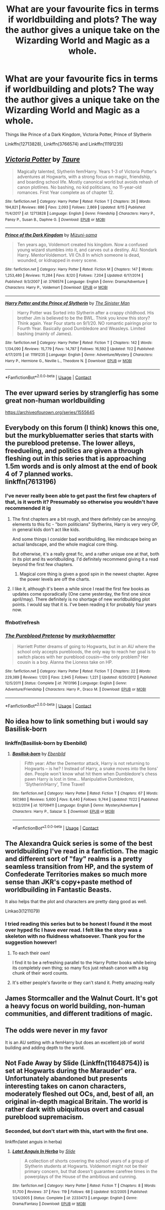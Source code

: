 #+TITLE: What are your favourite fics in terms if worldbuilding and plots? The way the author gives a unique take on the Wizarding World and Magic as a whole.

* What are your favourite fics in terms if worldbuilding and plots? The way the author gives a unique take on the Wizarding World and Magic as a whole.
:PROPERTIES:
:Author: fifty-fives
:Score: 36
:DateUnix: 1608395728.0
:DateShort: 2020-Dec-19
:FlairText: Request
:END:
Things like Prince of a Dark Kingdom, Victoria Potter, Prince of Slytherin

Linkffn(12713828), Linkffn(3766574) and Linkffn(11191235)


** [[https://www.fanfiction.net/s/12713828/1/][*/Victoria Potter/*]] by [[https://www.fanfiction.net/u/883762/Taure][/Taure/]]

#+begin_quote
  Magically talented, Slytherin fem!Harry. Years 1-3 of Victoria Potter's adventures at Hogwarts, with a strong focus on magic, friendship, and boarding school life. Mostly canonical world but avoids rehash of canon plotlines. No bashing, no kid politicians, no 11-year-old romances. First Year complete as of chapter 12.
#+end_quote

^{/Site/:} ^{fanfiction.net} ^{*|*} ^{/Category/:} ^{Harry} ^{Potter} ^{*|*} ^{/Rated/:} ^{Fiction} ^{T} ^{*|*} ^{/Chapters/:} ^{26} ^{*|*} ^{/Words/:} ^{194,821} ^{*|*} ^{/Reviews/:} ^{886} ^{*|*} ^{/Favs/:} ^{2,093} ^{*|*} ^{/Follows/:} ^{2,869} ^{*|*} ^{/Updated/:} ^{8/15} ^{*|*} ^{/Published/:} ^{11/4/2017} ^{*|*} ^{/id/:} ^{12713828} ^{*|*} ^{/Language/:} ^{English} ^{*|*} ^{/Genre/:} ^{Friendship} ^{*|*} ^{/Characters/:} ^{Harry} ^{P.,} ^{Pansy} ^{P.,} ^{Susan} ^{B.,} ^{Daphne} ^{G.} ^{*|*} ^{/Download/:} ^{[[http://www.ff2ebook.com/old/ffn-bot/index.php?id=12713828&source=ff&filetype=epub][EPUB]]} ^{or} ^{[[http://www.ff2ebook.com/old/ffn-bot/index.php?id=12713828&source=ff&filetype=mobi][MOBI]]}

--------------

[[https://www.fanfiction.net/s/3766574/1/][*/Prince of the Dark Kingdom/*]] by [[https://www.fanfiction.net/u/1355498/Mizuni-sama][/Mizuni-sama/]]

#+begin_quote
  Ten years ago, Voldemort created his kingdom. Now a confused young wizard stumbles into it, and carves out a destiny. AU. Nondark Harry. MentorVoldemort. VII Ch.8 In which someone is dead, wounded, or kidnapped in every scene.
#+end_quote

^{/Site/:} ^{fanfiction.net} ^{*|*} ^{/Category/:} ^{Harry} ^{Potter} ^{*|*} ^{/Rated/:} ^{Fiction} ^{M} ^{*|*} ^{/Chapters/:} ^{147} ^{*|*} ^{/Words/:} ^{1,253,480} ^{*|*} ^{/Reviews/:} ^{11,284} ^{*|*} ^{/Favs/:} ^{8,120} ^{*|*} ^{/Follows/:} ^{7,204} ^{*|*} ^{/Updated/:} ^{6/17/2014} ^{*|*} ^{/Published/:} ^{9/3/2007} ^{*|*} ^{/id/:} ^{3766574} ^{*|*} ^{/Language/:} ^{English} ^{*|*} ^{/Genre/:} ^{Drama/Adventure} ^{*|*} ^{/Characters/:} ^{Harry} ^{P.,} ^{Voldemort} ^{*|*} ^{/Download/:} ^{[[http://www.ff2ebook.com/old/ffn-bot/index.php?id=3766574&source=ff&filetype=epub][EPUB]]} ^{or} ^{[[http://www.ff2ebook.com/old/ffn-bot/index.php?id=3766574&source=ff&filetype=mobi][MOBI]]}

--------------

[[https://www.fanfiction.net/s/11191235/1/][*/Harry Potter and the Prince of Slytherin/*]] by [[https://www.fanfiction.net/u/4788805/The-Sinister-Man][/The Sinister Man/]]

#+begin_quote
  Harry Potter was Sorted into Slytherin after a crappy childhood. His brother Jim is believed to be the BWL. Think you know this story? Think again. Year Four starts on 9/1/20. NO romantic pairings prior to Fourth Year. Basically good Dumbledore and Weasleys. Limited bashing (mainly of James).
#+end_quote

^{/Site/:} ^{fanfiction.net} ^{*|*} ^{/Category/:} ^{Harry} ^{Potter} ^{*|*} ^{/Rated/:} ^{Fiction} ^{T} ^{*|*} ^{/Chapters/:} ^{142} ^{*|*} ^{/Words/:} ^{1,134,090} ^{*|*} ^{/Reviews/:} ^{15,779} ^{*|*} ^{/Favs/:} ^{14,787} ^{*|*} ^{/Follows/:} ^{16,592} ^{*|*} ^{/Updated/:} ^{11/2} ^{*|*} ^{/Published/:} ^{4/17/2015} ^{*|*} ^{/id/:} ^{11191235} ^{*|*} ^{/Language/:} ^{English} ^{*|*} ^{/Genre/:} ^{Adventure/Mystery} ^{*|*} ^{/Characters/:} ^{Harry} ^{P.,} ^{Hermione} ^{G.,} ^{Neville} ^{L.,} ^{Theodore} ^{N.} ^{*|*} ^{/Download/:} ^{[[http://www.ff2ebook.com/old/ffn-bot/index.php?id=11191235&source=ff&filetype=epub][EPUB]]} ^{or} ^{[[http://www.ff2ebook.com/old/ffn-bot/index.php?id=11191235&source=ff&filetype=mobi][MOBI]]}

--------------

*FanfictionBot*^{2.0.0-beta} | [[https://github.com/FanfictionBot/reddit-ffn-bot/wiki/Usage][Usage]] | [[https://www.reddit.com/message/compose?to=tusing][Contact]]
:PROPERTIES:
:Author: FanfictionBot
:Score: 6
:DateUnix: 1608395746.0
:DateShort: 2020-Dec-19
:END:


** The ever upward series by stranglerfig has some great non-human worldbuilding

[[https://archiveofourown.org/series/1555645]]
:PROPERTIES:
:Author: Obvious_Mud_1588
:Score: 5
:DateUnix: 1608404645.0
:DateShort: 2020-Dec-19
:END:


** Everybody on this forum (I think) knows this one, but the murkybluematter series that starts with the pureblood pretense. The lower alleys, freedueling, and politics are given a through fleshing out in this series that is approaching 1.5m words and is only almost at the end of book 4 of 7 planned works.\\
linkffn(7613196)
:PROPERTIES:
:Author: MB6
:Score: 4
:DateUnix: 1608411066.0
:DateShort: 2020-Dec-20
:END:

*** I've never really been able to get past the first few chapters of that, is it worth it? Presumably so otherwise you wouldn't have recommended it ig
:PROPERTIES:
:Author: fifty-fives
:Score: 2
:DateUnix: 1608411152.0
:DateShort: 2020-Dec-20
:END:

**** The first chapters are a bit rough, and there definitely can be annoying elements to this fic - "born politicians" Slytherins, Harry is very very OP, in general kids don't act like kids.

And some things I consider bad worldbuilding, like mindscape being an actual landscape, and the whole magical core thing.

But otherwise, it's a really great fic, and a rather unique one at that, both in its plot and its worldbuilding. I'd definitely recommend giving it a read beyond the first few chapters.
:PROPERTIES:
:Author: Pempelune
:Score: 4
:DateUnix: 1608414414.0
:DateShort: 2020-Dec-20
:END:

***** Magical core thing is given a good spin in the newest chapter. Agree the power levels are off the charts.
:PROPERTIES:
:Author: MB6
:Score: 2
:DateUnix: 1608417970.0
:DateShort: 2020-Dec-20
:END:


**** I like it, although it's been a while since I read the first few books as updates come sporadically (One came yesterday, the first one since april/may). There definitely is no shortage of new worldbuilding plot points. I would say that it is. I've been reading it for probably four years now.
:PROPERTIES:
:Author: MB6
:Score: 3
:DateUnix: 1608411307.0
:DateShort: 2020-Dec-20
:END:


*** ffnbot!refresh
:PROPERTIES:
:Author: MB6
:Score: 1
:DateUnix: 1608411176.0
:DateShort: 2020-Dec-20
:END:


*** [[https://www.fanfiction.net/s/7613196/1/][*/The Pureblood Pretense/*]] by [[https://www.fanfiction.net/u/3489773/murkybluematter][/murkybluematter/]]

#+begin_quote
  Harriett Potter dreams of going to Hogwarts, but in an AU where the school only accepts purebloods, the only way to reach her goal is to switch places with her pureblood cousin---the only problem? Her cousin is a boy. Alanna the Lioness take on HP.
#+end_quote

^{/Site/:} ^{fanfiction.net} ^{*|*} ^{/Category/:} ^{Harry} ^{Potter} ^{*|*} ^{/Rated/:} ^{Fiction} ^{T} ^{*|*} ^{/Chapters/:} ^{22} ^{*|*} ^{/Words/:} ^{229,389} ^{*|*} ^{/Reviews/:} ^{1,120} ^{*|*} ^{/Favs/:} ^{2,945} ^{*|*} ^{/Follows/:} ^{1,221} ^{*|*} ^{/Updated/:} ^{6/20/2012} ^{*|*} ^{/Published/:} ^{12/5/2011} ^{*|*} ^{/Status/:} ^{Complete} ^{*|*} ^{/id/:} ^{7613196} ^{*|*} ^{/Language/:} ^{English} ^{*|*} ^{/Genre/:} ^{Adventure/Friendship} ^{*|*} ^{/Characters/:} ^{Harry} ^{P.,} ^{Draco} ^{M.} ^{*|*} ^{/Download/:} ^{[[http://www.ff2ebook.com/old/ffn-bot/index.php?id=7613196&source=ff&filetype=epub][EPUB]]} ^{or} ^{[[http://www.ff2ebook.com/old/ffn-bot/index.php?id=7613196&source=ff&filetype=mobi][MOBI]]}

--------------

*FanfictionBot*^{2.0.0-beta} | [[https://github.com/FanfictionBot/reddit-ffn-bot/wiki/Usage][Usage]] | [[https://www.reddit.com/message/compose?to=tusing][Contact]]
:PROPERTIES:
:Author: FanfictionBot
:Score: 1
:DateUnix: 1608411196.0
:DateShort: 2020-Dec-20
:END:


** No idea how to link something but i would say Basilisk-born
:PROPERTIES:
:Author: Don_Floo
:Score: 7
:DateUnix: 1608413870.0
:DateShort: 2020-Dec-20
:END:

*** linkffn(Basilisk-born by Ebenbild)
:PROPERTIES:
:Author: wordhammer
:Score: 2
:DateUnix: 1608428383.0
:DateShort: 2020-Dec-20
:END:

**** [[https://www.fanfiction.net/s/10709411/1/][*/Basilisk-born/*]] by [[https://www.fanfiction.net/u/4707996/Ebenbild][/Ebenbild/]]

#+begin_quote
  Fifth year: After the Dementor attack, Harry is not returning to Hogwarts -- is he? ! Instead of Harry, a snake moves into the lions' den. People won't know what hit them when Dumbledore's chess pawn Harry is lost in time... Manipulative Dumbledore, 'Slytherin!Harry', Time Travel!
#+end_quote

^{/Site/:} ^{fanfiction.net} ^{*|*} ^{/Category/:} ^{Harry} ^{Potter} ^{*|*} ^{/Rated/:} ^{Fiction} ^{T} ^{*|*} ^{/Chapters/:} ^{67} ^{*|*} ^{/Words/:} ^{567,980} ^{*|*} ^{/Reviews/:} ^{5,600} ^{*|*} ^{/Favs/:} ^{8,440} ^{*|*} ^{/Follows/:} ^{9,744} ^{*|*} ^{/Updated/:} ^{11/22} ^{*|*} ^{/Published/:} ^{9/22/2014} ^{*|*} ^{/id/:} ^{10709411} ^{*|*} ^{/Language/:} ^{English} ^{*|*} ^{/Genre/:} ^{Mystery/Adventure} ^{*|*} ^{/Characters/:} ^{Harry} ^{P.,} ^{Salazar} ^{S.} ^{*|*} ^{/Download/:} ^{[[http://www.ff2ebook.com/old/ffn-bot/index.php?id=10709411&source=ff&filetype=epub][EPUB]]} ^{or} ^{[[http://www.ff2ebook.com/old/ffn-bot/index.php?id=10709411&source=ff&filetype=mobi][MOBI]]}

--------------

*FanfictionBot*^{2.0.0-beta} | [[https://github.com/FanfictionBot/reddit-ffn-bot/wiki/Usage][Usage]] | [[https://www.reddit.com/message/compose?to=tusing][Contact]]
:PROPERTIES:
:Author: FanfictionBot
:Score: 3
:DateUnix: 1608428407.0
:DateShort: 2020-Dec-20
:END:


** The Alexandra Quick series is some of the best worldbuilding I've read in a fanfiction. The magic and different sort of "fay" realms is a pretty seamless transition from HP, and the system of Confederate Territories makes so much more sense than JKR's copy+paste method of worldbuilding in Fantastic Beasts.

It also helps that the plot and characters are pretty dang good as well.

Linkao3(1211079)
:PROPERTIES:
:Author: Poonchow
:Score: 3
:DateUnix: 1608414875.0
:DateShort: 2020-Dec-20
:END:

*** I tried reading this series but to be honest I found it the most over hyped fic I have ever read. I felt like the story was a skeleton with no fluidness whatsoever. Thank you for the suggestion however!
:PROPERTIES:
:Author: fifty-fives
:Score: 5
:DateUnix: 1608414994.0
:DateShort: 2020-Dec-20
:END:

**** To each their own!

I find it to be a refreshing parallel to the Harry Potter books while being its completely own thing; so many fics just rehash canon with a big chunk of their word counts.
:PROPERTIES:
:Author: Poonchow
:Score: 3
:DateUnix: 1608419924.0
:DateShort: 2020-Dec-20
:END:


**** It's either people's favorite or they can't stand it. Pretty amazing really
:PROPERTIES:
:Author: francoisschubert
:Score: 2
:DateUnix: 1608433420.0
:DateShort: 2020-Dec-20
:END:


** James Stormcaller and the Walnut Court. It's got a heavy focus on world building, non-human communities, and different traditions of magic.
:PROPERTIES:
:Author: GriffinJ
:Score: 3
:DateUnix: 1608443352.0
:DateShort: 2020-Dec-20
:END:


** The odds were never in my favor

It is an AU setting with a femHarry but does an excellent job of world building and adding depth to the world.
:PROPERTIES:
:Author: Geairt_Annok
:Score: 3
:DateUnix: 1608471786.0
:DateShort: 2020-Dec-20
:END:


** Not Fade Away by Slide (Linkffn(11648754)) is set at Hogwarts during the Marauder' era. Unfortunately abandoned but presents interesting takes on canon characters, moderately fleshed out OCs, and, best of all, an original in-depth magical Britain. The world is rather dark with ubiquitous overt and casual pureblood supremacism.
:PROPERTIES:
:Author: hpaddict
:Score: 2
:DateUnix: 1608428448.0
:DateShort: 2020-Dec-20
:END:

*** Seconded, but don't start with this, start with the first one.

linkffn(latet anguis in herba)
:PROPERTIES:
:Author: francoisschubert
:Score: 1
:DateUnix: 1608433278.0
:DateShort: 2020-Dec-20
:END:

**** [[https://www.fanfiction.net/s/2233473/1/][*/Latet Anguis In Herba/*]] by [[https://www.fanfiction.net/u/4095/Slide][/Slide/]]

#+begin_quote
  A collection of shorts covering the school years of a group of Slytherin students at Hogwarts. Voldemort might not be their primary concern, but that doesn't guarantee carefree times in the powerplays of the House of the ambitious and cunning.
#+end_quote

^{/Site/:} ^{fanfiction.net} ^{*|*} ^{/Category/:} ^{Harry} ^{Potter} ^{*|*} ^{/Rated/:} ^{Fiction} ^{T} ^{*|*} ^{/Chapters/:} ^{8} ^{*|*} ^{/Words/:} ^{51,700} ^{*|*} ^{/Reviews/:} ^{37} ^{*|*} ^{/Favs/:} ^{119} ^{*|*} ^{/Follows/:} ^{68} ^{*|*} ^{/Updated/:} ^{9/2/2005} ^{*|*} ^{/Published/:} ^{1/24/2005} ^{*|*} ^{/Status/:} ^{Complete} ^{*|*} ^{/id/:} ^{2233473} ^{*|*} ^{/Language/:} ^{English} ^{*|*} ^{/Genre/:} ^{Drama/Fantasy} ^{*|*} ^{/Download/:} ^{[[http://www.ff2ebook.com/old/ffn-bot/index.php?id=2233473&source=ff&filetype=epub][EPUB]]} ^{or} ^{[[http://www.ff2ebook.com/old/ffn-bot/index.php?id=2233473&source=ff&filetype=mobi][MOBI]]}

--------------

*FanfictionBot*^{2.0.0-beta} | [[https://github.com/FanfictionBot/reddit-ffn-bot/wiki/Usage][Usage]] | [[https://www.reddit.com/message/compose?to=tusing][Contact]]
:PROPERTIES:
:Author: FanfictionBot
:Score: 2
:DateUnix: 1608433300.0
:DateShort: 2020-Dec-20
:END:


** New Blood linkffn(13051824) is doing a pretty good job of it, so far.
:PROPERTIES:
:Author: healzsham
:Score: 4
:DateUnix: 1608398607.0
:DateShort: 2020-Dec-19
:END:

*** [[https://www.fanfiction.net/s/13051824/1/][*/New Blood/*]] by [[https://www.fanfiction.net/u/494464/artemisgirl][/artemisgirl/]]

#+begin_quote
  Sorted into Slytherin with the whisper of prophecy around her, Hermione refuses to bow down to the blood prejudices that poison the wizarding world. Carving her own path forward, Hermione chooses to make her own destiny, not as a Muggleborn, a halfblood, or as a pureblood... but as a New Blood, and everything the mysterious term means. ((Short chapters, done scene by scene))
#+end_quote

^{/Site/:} ^{fanfiction.net} ^{*|*} ^{/Category/:} ^{Harry} ^{Potter} ^{*|*} ^{/Rated/:} ^{Fiction} ^{T} ^{*|*} ^{/Chapters/:} ^{236} ^{*|*} ^{/Words/:} ^{546,243} ^{*|*} ^{/Reviews/:} ^{24,969} ^{*|*} ^{/Favs/:} ^{5,405} ^{*|*} ^{/Follows/:} ^{6,935} ^{*|*} ^{/Updated/:} ^{12/14} ^{*|*} ^{/Published/:} ^{8/31/2018} ^{*|*} ^{/id/:} ^{13051824} ^{*|*} ^{/Language/:} ^{English} ^{*|*} ^{/Genre/:} ^{Adventure/Romance} ^{*|*} ^{/Characters/:} ^{Harry} ^{P.,} ^{Hermione} ^{G.,} ^{Draco} ^{M.,} ^{Blaise} ^{Z.} ^{*|*} ^{/Download/:} ^{[[http://www.ff2ebook.com/old/ffn-bot/index.php?id=13051824&source=ff&filetype=epub][EPUB]]} ^{or} ^{[[http://www.ff2ebook.com/old/ffn-bot/index.php?id=13051824&source=ff&filetype=mobi][MOBI]]}

--------------

*FanfictionBot*^{2.0.0-beta} | [[https://github.com/FanfictionBot/reddit-ffn-bot/wiki/Usage][Usage]] | [[https://www.reddit.com/message/compose?to=tusing][Contact]]
:PROPERTIES:
:Author: FanfictionBot
:Score: 0
:DateUnix: 1608398628.0
:DateShort: 2020-Dec-19
:END:


** The bigger picture by cloud9stories is really well done. A unique take to how magic works as far as I have seen. Focuses more on worldbuilding than drama.
:PROPERTIES:
:Author: tan_chinthan_
:Score: 1
:DateUnix: 1608556645.0
:DateShort: 2020-Dec-21
:END:


** Late, but there's also linkffn([[https://www.fanfiction.net/s/13275002/40/The-Imposter-Complex]]), which is a very good fic with a rare premise and excellent, varied worldbuilding. It hasn't updated since August, sadly, but I have hope.

EDIT: More generally, I have a community that focuses pretty much exactly on the type of stories you want, so maybe check it out and see if there's stuff you haven't read yet:

[[https://www.fanfiction.net/community/A-Different-Universe/127127/]]
:PROPERTIES:
:Author: Pempelune
:Score: 1
:DateUnix: 1608729020.0
:DateShort: 2020-Dec-23
:END:

*** [[https://www.fanfiction.net/s/13275002/1/][*/The Imposter Complex/*]] by [[https://www.fanfiction.net/u/2129301/Notus-Oren][/Notus Oren/]]

#+begin_quote
  Tom Riddle escapes at the end of Chamber of Secrets, and is quite surprised to find that nothing about the future is as he ever thought it would be. Soon, Tom finds himself on a globe-spanning quest to follow the path his forebear blazed and perhaps, at the end, to put a stop to him once and for all.
#+end_quote

^{/Site/:} ^{fanfiction.net} ^{*|*} ^{/Category/:} ^{Harry} ^{Potter} ^{*|*} ^{/Rated/:} ^{Fiction} ^{T} ^{*|*} ^{/Chapters/:} ^{40} ^{*|*} ^{/Words/:} ^{190,862} ^{*|*} ^{/Reviews/:} ^{430} ^{*|*} ^{/Favs/:} ^{704} ^{*|*} ^{/Follows/:} ^{990} ^{*|*} ^{/Updated/:} ^{8/14} ^{*|*} ^{/Published/:} ^{5/1/2019} ^{*|*} ^{/id/:} ^{13275002} ^{*|*} ^{/Language/:} ^{English} ^{*|*} ^{/Genre/:} ^{Supernatural/Adventure} ^{*|*} ^{/Characters/:} ^{Sirius} ^{B.,} ^{Tom} ^{R.} ^{Jr.,} ^{Avery} ^{*|*} ^{/Download/:} ^{[[http://www.ff2ebook.com/old/ffn-bot/index.php?id=13275002&source=ff&filetype=epub][EPUB]]} ^{or} ^{[[http://www.ff2ebook.com/old/ffn-bot/index.php?id=13275002&source=ff&filetype=mobi][MOBI]]}

--------------

*FanfictionBot*^{2.0.0-beta} | [[https://github.com/FanfictionBot/reddit-ffn-bot/wiki/Usage][Usage]] | [[https://www.reddit.com/message/compose?to=tusing][Contact]]
:PROPERTIES:
:Author: FanfictionBot
:Score: 1
:DateUnix: 1608729045.0
:DateShort: 2020-Dec-23
:END:


** Linkao3(6765496)

This one is pretty much entirely worldbuilding and plot. It tells the story of what happens after Secrecy falls, which really turns out to be a lot of stories all around the world. Big Pharma with potions, Bentley builds a flying car, NASA portkeys to the moon, religious fruitcakes start attacking wizards, the middle east becomes even more of a mess and Voldemort becomes interested in the North Korean nuclear program.
:PROPERTIES:
:Author: 15_Redstones
:Score: 1
:DateUnix: 1609529636.0
:DateShort: 2021-Jan-01
:END:

*** [[https://archiveofourown.org/works/6765496][*/Harry Potter and the Super Bowl Breach/*]] by [[https://www.archiveofourown.org/users/acgoldis/pseuds/acgoldis][/acgoldis/]]

#+begin_quote
  Harry Potter's escape from the dementors at the beginning of Book 5 is recorded on video without the wizards realizing it. The footage spreads beyond the Oblivators' control thanks to the fledgling Internet and TV, and the wizards have no choice but to reveal themselves to the world in the wake of the 1996 Super Bowl. This work is gritty, dark, and realistic, with NO PLOT ARMOR. Think of it as a historical documentary with a lot of scientific backing, not a fanfic. Major characters die, and the reader is introduced to Wizarding communities throughout the world along with the international Wizarding capital of Atlantis. The islands mentioned in Gulliver's Travels are outed as magical safe havens hidden from Muggles, religion is upended when a major Biblical character returns as a ghost, lunar missions and nuclear weapons are delivered by Portkey, a time-traveling DeLorean is created, and werewolves run amok on cruise ships. Is the human race mature enough to be able to wield the power of both magic and technology on a large scale? Or will civilization destroy itself in a ruthless bid for power? Will Voldemort go international, and can Atlantis stop him?
#+end_quote

^{/Site/:} ^{Archive} ^{of} ^{Our} ^{Own} ^{*|*} ^{/Fandom/:} ^{Harry} ^{Potter} ^{-} ^{J.} ^{K.} ^{Rowling} ^{*|*} ^{/Published/:} ^{2016-05-06} ^{*|*} ^{/Completed/:} ^{2016-09-23} ^{*|*} ^{/Words/:} ^{1030534} ^{*|*} ^{/Chapters/:} ^{501/501} ^{*|*} ^{/Comments/:} ^{135} ^{*|*} ^{/Kudos/:} ^{202} ^{*|*} ^{/Bookmarks/:} ^{50} ^{*|*} ^{/Hits/:} ^{15534} ^{*|*} ^{/ID/:} ^{6765496} ^{*|*} ^{/Download/:} ^{[[https://archiveofourown.org/downloads/6765496/Harry%20Potter%20and%20the.epub?updated_at=1474663250][EPUB]]} ^{or} ^{[[https://archiveofourown.org/downloads/6765496/Harry%20Potter%20and%20the.mobi?updated_at=1474663250][MOBI]]}

--------------

*FanfictionBot*^{2.0.0-beta} | [[https://github.com/FanfictionBot/reddit-ffn-bot/wiki/Usage][Usage]] | [[https://www.reddit.com/message/compose?to=tusing][Contact]]
:PROPERTIES:
:Author: FanfictionBot
:Score: 1
:DateUnix: 1609529651.0
:DateShort: 2021-Jan-01
:END:

